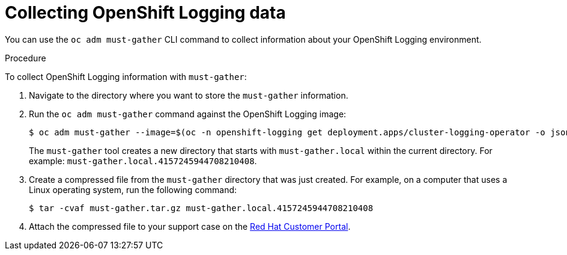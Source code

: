 // Module included in the following assemblies:
//
// * logging/troubleshooting/cluster-logging-must-gather.adoc

[id="cluster-logging-must-gather-collecting_{context}"]
= Collecting OpenShift Logging data

[role="_abstract"]
You can use the `oc adm must-gather` CLI command to collect information about your OpenShift Logging environment. 

.Procedure

To collect OpenShift Logging information with `must-gather`:

. Navigate to the directory where you want to store the `must-gather` information.

. Run the `oc adm must-gather` command against the OpenShift Logging image: 
+
ifndef::openshift-origin[]
[source,terminal]
----
$ oc adm must-gather --image=$(oc -n openshift-logging get deployment.apps/cluster-logging-operator -o jsonpath='{.spec.template.spec.containers[?(@.name == "cluster-logging-operator")].image}')
----
endif::openshift-origin[]
ifdef::openshift-origin[]
[source,terminal]
----
$ oc adm must-gather --image=quay.io/openshift/origin-cluster-logging-operator
----
endif::openshift-origin[]
+
The `must-gather` tool creates a new directory that starts with `must-gather.local` within the current directory. For example:
`must-gather.local.4157245944708210408`.

. Create a compressed file from the `must-gather` directory that was just created. For example, on a computer that uses a Linux operating system, run the following command:
+
[source,terminal]
----
$ tar -cvaf must-gather.tar.gz must-gather.local.4157245944708210408
----

. Attach the compressed file to your support case on the link:https://access.redhat.com/[Red Hat Customer Portal].
